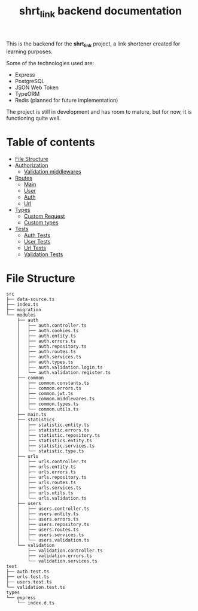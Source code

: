#+title: shrt_link backend documentation

This is the backend for the *shrt_link* project, a link shortener created for learning purposes.

Some of the technologies used are:
- Express
- PostgreSQL
- JSON Web Token
- TypeORM
- Redis (planned for future implementation)

The project is still in development and has room to mature, but for now, it is functioning quite well.

* Table of contents
- [[#file-structure][File Structure]]
- [[file:auth.org::#auth][Authorization]]
  - [[file:auth.org::#validation-middlewares][Validation middlewares]]
- [[file:routes/index.org][Routes]]
  - [[file:routes/main.org][Main]]
  - [[file:routes/users.org][User]]
  - [[file:routes/auth.org][Auth]]
  - [[file:routes/urls.org][Url]]
- [[file:types.org::#types][Types]]
  - [[file:types.org::#custom-request][Custom Request]]
  - [[file:types.org::#custom-types][Custom types]]
- [[file:tests.org][Tests]]
  - [[file:tests.org::#auth-tests][Auth Tests]]
  - [[file:tests.org::#user-tests][User Tests]]
  - [[file:tests.org::#url-tests][Url Tests]]
  - [[file:tests.org::#validation-tests][Validation Tests]]

* File Structure

:PROPERTIES:
:CUSTOM_ID: file-tree
:END:
#+begin_src
src
├── data-source.ts
├── index.ts
├── migration
└── modules
    ├── auth
    │   ├── auth.controller.ts
    │   ├── auth.cookies.ts
    │   ├── auth.entity.ts
    │   ├── auth.errors.ts
    │   ├── auth.repository.ts
    │   ├── auth.routes.ts
    │   ├── auth.services.ts
    │   ├── auth.types.ts
    │   ├── auth.validation.login.ts
    │   └── auth.validation.register.ts
    ├── common
    │   ├── common.constants.ts
    │   ├── common.errors.ts
    │   ├── common.jwt.ts
    │   ├── common.middlewares.ts
    │   ├── common.types.ts
    │   └── common.utils.ts
    ├── main.ts
    ├── statistics
    │   ├── statistic.entity.ts
    │   ├── statistic.errors.ts
    │   ├── statistic.repository.ts
    │   ├── statistics.entity.ts
    │   ├── statistic.services.ts
    │   └── statistic.type.ts
    ├── urls
    │   ├── urls.controller.ts
    │   ├── urls.entity.ts
    │   ├── urls.errors.ts
    │   ├── urls.repository.ts
    │   ├── urls.routes.ts
    │   ├── urls.services.ts
    │   ├── urls.utils.ts
    │   └── urls.validation.ts
    ├── users
    │   ├── users.controller.ts
    │   ├── users.entity.ts
    │   ├── users.errors.ts
    │   ├── users.repository.ts
    │   ├── users.routes.ts
    │   ├── users.services.ts
    │   └── users.validation.ts
    └── validation
        ├── validation.controller.ts
        ├── validation.errors.ts
        └── validation.services.ts
test
├── auth.test.ts
├── urls.test.ts
├── users.test.ts
└── validation.test.ts
types
└── express
    └── index.d.ts
#+end_src
